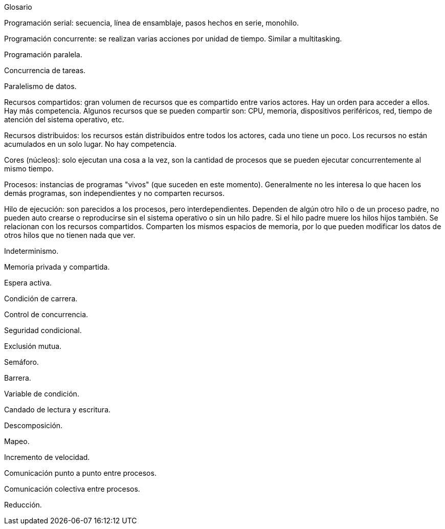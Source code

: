 Glosario

Programación serial: secuencia, línea de ensamblaje, pasos hechos en serie, monohilo.

Programación concurrente: se realizan varias acciones por unidad de tiempo. Similar a multitasking.

Programación paralela.

Concurrencia de tareas.

Paralelismo de datos.

Recursos compartidos: gran volumen de recursos que es compartido entre varios actores. Hay un orden para acceder a ellos. Hay más competencia. Algunos recursos que se pueden compartir son: CPU, memoria, dispositivos periféricos, red, tiempo de atención del sistema operativo, etc.

Recursos distribuidos: los recursos están distribuidos entre todos los actores, cada uno tiene un poco. Los recursos no están acumulados en un solo lugar. No hay competencia.

Cores (núcleos): solo ejecutan una cosa a la vez, son la cantidad de procesos que se pueden ejecutar concurrentemente al mismo tiempo.

Procesos: instancias de programas "vivos" (que suceden en este momento). Generalmente no les interesa lo que hacen los demás programas, son independientes y no comparten recursos.

Hilo de ejecución: son parecidos a los procesos, pero interdependientes. Dependen de algún otro hilo o de un proceso padre, no pueden auto crearse o reproducirse sin el sistema operativo o sin un hilo padre. Si el hilo padre muere los hilos hijos también. Se relacionan con los recursos compartidos. Comparten los mismos espacios de memoria, por lo que pueden modificar los datos de otros hilos que no tienen nada que ver.

Indeterminismo.

Memoria privada y compartida.

Espera activa.

Condición de carrera.

Control de concurrencia.

Seguridad condicional.

Exclusión mutua.

Semáforo.

Barrera.

Variable de condición.

Candado de lectura y escritura.

Descomposición.

Mapeo.

Incremento de velocidad.

Comunicación punto a punto entre procesos.

Comunicación colectiva entre procesos.

Reducción.
